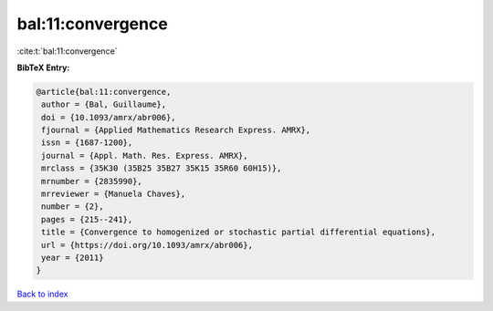 bal:11:convergence
==================

:cite:t:`bal:11:convergence`

**BibTeX Entry:**

.. code-block:: bibtex

   @article{bal:11:convergence,
    author = {Bal, Guillaume},
    doi = {10.1093/amrx/abr006},
    fjournal = {Applied Mathematics Research Express. AMRX},
    issn = {1687-1200},
    journal = {Appl. Math. Res. Express. AMRX},
    mrclass = {35K30 (35B25 35B27 35K15 35R60 60H15)},
    mrnumber = {2835990},
    mrreviewer = {Manuela Chaves},
    number = {2},
    pages = {215--241},
    title = {Convergence to homogenized or stochastic partial differential equations},
    url = {https://doi.org/10.1093/amrx/abr006},
    year = {2011}
   }

`Back to index <../By-Cite-Keys.rst>`_
